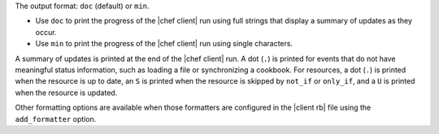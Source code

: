 .. The contents of this file may be included in multiple topics (using the includes directive).
.. The contents of this file should be modified in a way that preserves its ability to appear in multiple topics.


The output format: ``doc`` (default) or ``min``.

* Use ``doc`` to print the progress of the |chef client| run using full strings that display a summary of updates as they occur.
* Use ``min`` to print the progress of the |chef client| run using single characters.

A summary of updates is printed at the end of the |chef client| run. A dot (``.``) is printed for events that do not have meaningful status information, such as loading a file or synchronizing a cookbook. For resources, a dot (``.``) is printed when the resource is up to date, an ``S`` is printed when the resource is skipped by ``not_if`` or ``only_if``, and a ``U`` is printed when the resource is updated.

Other formatting options are available when those formatters are configured in the |client rb| file using the ``add_formatter`` option.
